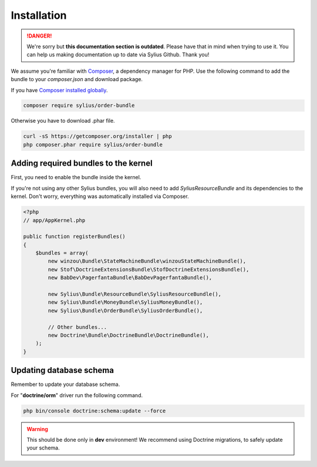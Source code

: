 .. rst-class:: outdated

Installation
============

.. danger::

   We're sorry but **this documentation section is outdated**. Please have that in mind when trying to use it.
   You can help us making documentation up to date via Sylius Github. Thank you!

We assume you're familiar with `Composer <https://packagist.org>`_, a dependency manager for PHP.
Use the following command to add the bundle to your `composer.json` and download package.

If you have `Composer installed globally <https://getcomposer.org/doc/00-intro.md#globally>`_.

.. code-block:: bash

    composer require sylius/order-bundle

Otherwise you have to download .phar file.

.. code-block:: bash

    curl -sS https://getcomposer.org/installer | php
    php composer.phar require sylius/order-bundle

Adding required bundles to the kernel
-------------------------------------

First, you need to enable the bundle inside the kernel.

If you're not using any other Sylius bundles, you will also need to add `SyliusResourceBundle` and its dependencies to the kernel.
Don't worry, everything was automatically installed via Composer.

.. code-block:: php

    <?php
    // app/AppKernel.php

    public function registerBundles()
    {
        $bundles = array(
            new winzou\Bundle\StateMachineBundle\winzouStateMachineBundle(),
            new Stof\DoctrineExtensionsBundle\StofDoctrineExtensionsBundle(),
            new BabDev\PagerfantaBundle\BabDevPagerfantaBundle(),

            new Sylius\Bundle\ResourceBundle\SyliusResourceBundle(),
            new Sylius\Bundle\MoneyBundle\SyliusMoneyBundle(),
            new Sylius\Bundle\OrderBundle\SyliusOrderBundle(),

            // Other bundles...
            new Doctrine\Bundle\DoctrineBundle\DoctrineBundle(),
        );
    }


Updating database schema
------------------------

Remember to update your database schema.

For "**doctrine/orm**" driver run the following command.

.. code-block:: bash

    php bin/console doctrine:schema:update --force

.. warning::

    This should be done only in **dev** environment! We recommend using Doctrine migrations, to safely update your schema.
